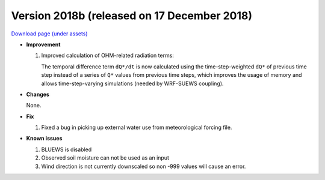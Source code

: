 
.. _new_2018b:

Version 2018b (released on 17 December 2018)
----------------------------------------------------

`Download page (under assets) <https://github.com/Urban-Meteorology-Reading/SUEWS/releases/tag/2018b>`_

- **Improvement**

  #. Improved calculation of OHM-related radiation terms:

     The temporal difference term ``dQ*/dt`` is now calculated using the time-step-weighted ``dQ*`` of previous time step instead of a series of ``Q*`` values from previous time steps, which improves the usage of memory and allows time-step-varying simulations (needed by WRF-SUEWS coupling).

- **Changes**

  None.

- **Fix**

  #. Fixed a bug in picking up external water use from meteorological forcing file.

- **Known issues**

  #. BLUEWS is disabled
  #. Observed soil moisture can not be used as an input
  #. Wind direction is not currently downscaled so non -999 values will cause an error.
